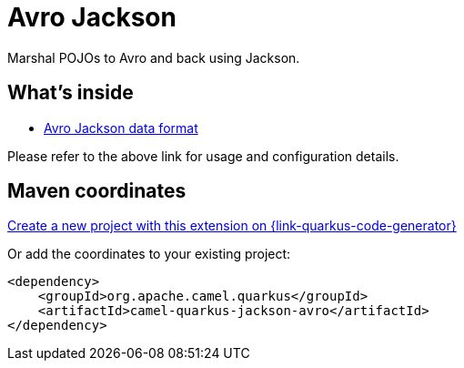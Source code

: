 // Do not edit directly!
// This file was generated by camel-quarkus-maven-plugin:update-extension-doc-page
[id="extensions-jackson-avro"]
= Avro Jackson
:linkattrs:
:cq-artifact-id: camel-quarkus-jackson-avro
:cq-native-supported: true
:cq-status: Stable
:cq-status-deprecation: Stable
:cq-description: Marshal POJOs to Avro and back using Jackson.
:cq-deprecated: false
:cq-jvm-since: 2.0.0
:cq-native-since: 2.0.0

ifeval::[{doc-show-badges} == true]
[.badges]
[.badge-key]##JVM since##[.badge-supported]##2.0.0## [.badge-key]##Native since##[.badge-supported]##2.0.0##
endif::[]

Marshal POJOs to Avro and back using Jackson.

[id="extensions-jackson-avro-whats-inside"]
== What's inside

* xref:{cq-camel-components}:dataformats:avroJackson-dataformat.adoc[Avro Jackson data format]

Please refer to the above link for usage and configuration details.

[id="extensions-jackson-avro-maven-coordinates"]
== Maven coordinates

https://{link-quarkus-code-generator}/?extension-search=camel-quarkus-jackson-avro[Create a new project with this extension on {link-quarkus-code-generator}, window="_blank"]

Or add the coordinates to your existing project:

[source,xml]
----
<dependency>
    <groupId>org.apache.camel.quarkus</groupId>
    <artifactId>camel-quarkus-jackson-avro</artifactId>
</dependency>
----
ifeval::[{doc-show-user-guide-link} == true]
Check the xref:user-guide/index.adoc[User guide] for more information about writing Camel Quarkus applications.
endif::[]

